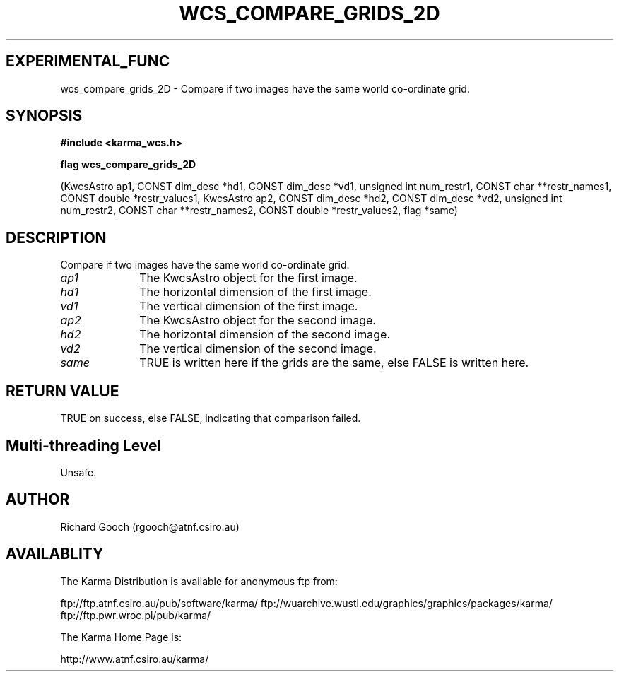 .TH WCS_COMPARE_GRIDS_2D 3 "13 Nov 2005" "Karma Distribution"
.SH EXPERIMENTAL_FUNC
wcs_compare_grids_2D \- Compare if two images have the same world co-ordinate grid.
.SH SYNOPSIS
.B #include <karma_wcs.h>
.sp
.B flag wcs_compare_grids_2D
.sp
(KwcsAstro ap1,
CONST dim_desc *hd1, CONST dim_desc *vd1,
unsigned int num_restr1, CONST char **restr_names1,
CONST double *restr_values1,
KwcsAstro ap2,
CONST dim_desc *hd2, CONST dim_desc *vd2,
unsigned int num_restr2, CONST char **restr_names2,
CONST double *restr_values2,
flag *same)
.SH DESCRIPTION
Compare if two images have the same world co-ordinate grid.
.IP \fIap1\fP 1i
The KwcsAstro object for the first image.
.IP \fIhd1\fP 1i
The horizontal dimension of the first image.
.IP \fIvd1\fP 1i
The vertical dimension of the first image.
.IP \fIap2\fP 1i
The KwcsAstro object for the second image.
.IP \fIhd2\fP 1i
The horizontal dimension of the second image.
.IP \fIvd2\fP 1i
The vertical dimension of the second image.
.IP \fIsame\fP 1i
TRUE is written here if the grids are the same, else FALSE is
written here.
.SH RETURN VALUE
TRUE on success, else FALSE, indicating that comparison failed.
.SH Multi-threading Level
Unsafe.
.SH AUTHOR
Richard Gooch (rgooch@atnf.csiro.au)
.SH AVAILABLITY
The Karma Distribution is available for anonymous ftp from:

ftp://ftp.atnf.csiro.au/pub/software/karma/
ftp://wuarchive.wustl.edu/graphics/graphics/packages/karma/
ftp://ftp.pwr.wroc.pl/pub/karma/

The Karma Home Page is:

http://www.atnf.csiro.au/karma/
